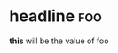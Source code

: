 * headline                                                              :foo:
*this* will be the value of foo
